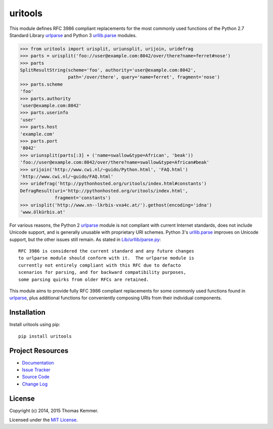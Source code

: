 uritools
========================================================================

This module defines RFC 3986 compliant replacements for the most
commonly used functions of the Python 2.7 Standard Library urlparse_
and Python 3 `urllib.parse`_ modules.

.. code-block:: pycon

    >>> from uritools import urisplit, uriunsplit, urijoin, uridefrag
    >>> parts = urisplit('foo://user@example.com:8042/over/there?name=ferret#nose')
    >>> parts
    SplitResultString(scheme='foo', authority='user@example.com:8042',
                      path='/over/there', query='name=ferret', fragment='nose')
    >>> parts.scheme
    'foo'
    >>> parts.authority
    'user@example.com:8042'
    >>> parts.userinfo
    'user'
    >>> parts.host
    'example.com'
    >>> parts.port
    '8042'
    >>> uriunsplit(parts[:3] + ('name=swallow&type=African', 'beak'))
    'foo://user@example.com:8042/over/there?name=swallow&type=African#beak'
    >>> urijoin('http://www.cwi.nl/~guido/Python.html', 'FAQ.html')
    'http://www.cwi.nl/~guido/FAQ.html'
    >>> uridefrag('http://pythonhosted.org/uritools/index.html#constants')
    DefragResult(uri='http://pythonhosted.org/uritools/index.html',
                 fragment='constants')
    >>> urisplit('http://www.xn--lkrbis-vxa4c.at/').gethost(encoding='idna')
    'www.ölkürbis.at'

For various reasons, the Python 2 urlparse_ module is not compliant
with current Internet standards, does not include Unicode support, and
is generally unusable with proprietary URI schemes.  Python 3's
`urllib.parse`_ improves on Unicode support, but the other issues
still remain.  As stated in `Lib/urllib/parse.py`_::

    RFC 3986 is considered the current standard and any future changes
    to urlparse module should conform with it.  The urlparse module is
    currently not entirely compliant with this RFC due to defacto
    scenarios for parsing, and for backward compatibility purposes,
    some parsing quirks from older RFCs are retained.

This module aims to provide fully RFC 3986 compliant replacements for
some commonly used functions found in urlparse_, plus additional
functions for conveniently composing URIs from their individual
components.


Installation
------------------------------------------------------------------------

Install uritools using pip::

    pip install uritools


Project Resources
------------------------------------------------------------------------

.. image:: http://img.shields.io/pypi/v/uritools.svg?style=flat
    :target: https://pypi.python.org/pypi/uritools/
    :alt: Latest PyPI version

.. image:: http://img.shields.io/pypi/dm/uritools.svg?style=flat
    :target: https://pypi.python.org/pypi/uritools/
    :alt: Number of PyPI downloads

.. image:: http://img.shields.io/travis/tkem/uritools/master.svg?style=flat
    :target: https://travis-ci.org/tkem/uritools/
    :alt: Travis CI build status

.. image:: http://img.shields.io/coveralls/tkem/uritools/master.svg?style=flat
   :target: https://coveralls.io/r/tkem/uritools
   :alt: Test coverage

- `Documentation`_
- `Issue Tracker`_
- `Source Code`_
- `Change Log`_


License
------------------------------------------------------------------------

Copyright (c) 2014, 2015 Thomas Kemmer.

Licensed under the `MIT License`_.


.. _urlparse: http://docs.python.org/2/library/urlparse.html
.. _urllib.parse: http://docs.python.org/3/library/urllib.parse.html
.. _Lib/urllib/parse.py: https://hg.python.org/cpython/file/3.4/Lib/urllib/parse.py

.. _Documentation: http://pythonhosted.org/uritools/
.. _Issue Tracker: https://github.com/tkem/uritools/issues/
.. _Source Code: https://github.com/tkem/uritools/
.. _Change Log: https://github.com/tkem/uritools/blob/master/CHANGES.rst
.. _MIT License: http://raw.github.com/tkem/uritools/master/LICENSE
